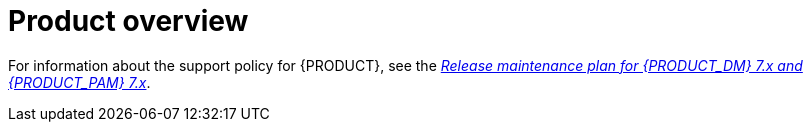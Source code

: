 
[id='rn-intro-con']

= Product overview

ifdef::PAM[]
{PRODUCT} is an open-source business automation platform that combines business process management (BPM), case management, business rules management, and resource planning. It enables business and IT users to create, manage, validate, and deploy business processes, cases, and business rules.

{PRODUCT} uses a centralized repository where all resources are stored. This ensures consistency, transparency, and the ability to audit across the business. Business users can modify business logic and business processes without requiring assistance from IT personnel.

{PRODUCT} {PRODUCT_VERSION} provides increased stability, several fixed issues, and new features.

{PRODUCT} is fully supported on {OPENSHIFT} and can be installed on various platforms.

endif::PAM[]

ifdef::DM[]

{PRODUCT} is an open-source decision management platform that combines business rules management, complex event processing, Decision Model & Notation (DMN) execution, and {PLANNER} for solving planning problems. It automates business decisions and makes that logic available to the entire business.

Business assets such as rules, decision tables, and DMN models are stored in a central repository. This ensures consistency, transparency, and the ability to audit across the business. Business users can modify business logic without requiring assistance from IT personnel.

{PRODUCT} {PRODUCT_VERSION} provides increased stability, several fixed issues, and new features.

{PRODUCT} is fully supported on {OPENSHIFT} and can be installed on various platforms.
endif::DM[]

For information about the support policy for {PRODUCT}, see the https://access.redhat.com/articles/3639591[_Release maintenance plan for {PRODUCT_DM} 7.x and {PRODUCT_PAM} 7.x_].
